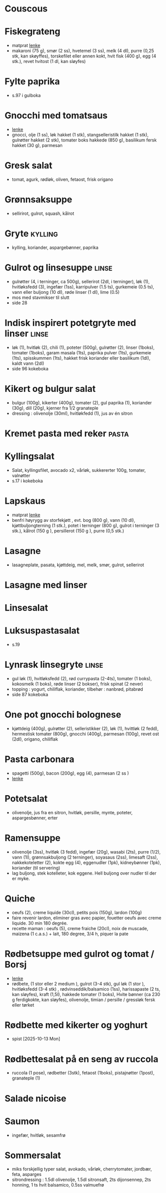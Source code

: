 #+OPTIONS: toc:nil num:nil
* Couscous
* Fiskegrateng
  - matprat [[https://www.matprat.no/oppskrifter/familien/fiskegrateng/][lenke]]
  - makaroni (75 g), smør (2 ss), hvetemel (3 ss), melk (4 dl), purre (0,25 stk, kan skøyffes), torskefilet eller annen
    kokt, hvit fisk (400 g), egg (4 stk.), revet hvitost (1 dl, kan sløyfes)
* Fylte paprika
  - s.97 i gulboka
* Gnocchi med tomatsaus
  - [[https://www.oppskriftskroken.no/gnocchi-med-tomatsaus/][lenke]]
  - gnocci, olje (1 ss), løk hakket (1 stk), stangselleristilk hakket (1 stk), gulrøtter hakket (2 stk),  tomater boks hakkede (850 g),  basilikum fersk hakket (30 g), parmesan
* Gresk salat
  - tomat, agurk, rødløk, oliven, fetaost, frisk origano
* Grønnsaksuppe
  - sellirirot, gulrot, squash, kålrot
* Gryte                                                             :kylling:
  - kylling, koriander, aspargebønner, paprika
* Gulrot og linsesuppe                                                :linse:
  - gulrøtter (4, i terninger, ca 500g), sellerirot (2dl, i terninger), løk (1), hvitløksfedd (3), ingefær (1ss),
    karripulver (1.5 ts), gurkemeie (0.5 ts), vann eller buljong (10 dl), røde linser (1 dl), lime (0.5)
  - mos med stavmikser til slutt
  - side 28
* Indisk inspirert potetgryte med linser                              :linse:
  - løk (1), hvitløk (2), chili (1), poteter (500g), gulrøtter (2), linser (1boks), tomater (1boks), garam masala (1ts),
    paprika pulver (1ts), gurkemeie (1ts), spisskummen (1ts), hakket frisk koriander eller basilikum (1dl), kaldt vann
    (2dl)
  - side 96 kokeboka
* Kikert og bulgur salat
  - bulgur (100g), kikerter (400g), tomater (2), gul paprika (1), koriander (30g), dill (20g), kjerner fra 1/2 granateple
  - dressing : olivenolje (30ml), hvitløkfedd (1), jus av én sitron
* Kremet pasta med reker                                              :pasta:
* Kyllingsalat
  - Salat, kyllingsfilet, avocado x2, vårløk, sukkererter 100g, tomater, valnøtter
  - s.17 i kokeboka
* Lapskaus
  - matprat [[https://www.matprat.no/oppskrifter/tradisjon/lapskaus/][lenke]]
  - benfri høyrygg av storfekjøtt , evt. bog (800 g), vann (10 dl), kjøttbuljongterning (1 stk.), potet i terninger (800 g), gulrot i terninger (3 stk.), kålrot (150 g ), persillerot (150 g ), purre (0,5 stk.)
* Lasagne
  - lasagneplate, pasata, kjøttdeig, mel, melk, smør, gulrot, sellerirot
* Lasagne med linser
* Linsesalat
* Luksuspastasalat
  - s.19
* Lynrask linsegryte                                                  :linse:
  - gul løk (1), hvitløksfedd (2), rød currypasta (2-4ts), tomater (1 boks), kokosmelk (1 boks), røde linser (2 bokser),
    frisk spinat (2 never)
  - topping : yogurt, chiliflak, koriander, tilbehør : nanbrød, pitabrød
  - side 87 kokeboka
* One pot gnocchi bolognese
  - kjøttdeig (400g), gulrøtter (2), selleristikker (2), løk (1), hvittløk (2 fedd), hermestisk tomater (800g), gnocchi
    (400g), parmesan (100g), revet ost (2dl), origano, chiliflak
* Pasta carbonara
  - spagetti (500g), bacon (200g), egg (4), parmesan (2 ss )
  - [[https://www.matprat.no/oppskrifter/kos/pasta-carbonara/][lenke]]
* Potetsalat
  - olivenolje, jus fra en sitron, hvitløk, persille, mynte, poteter, aspargesbønner, erter
* Ramensuppe
  - olivenolje (3ss), hvitløk (3 fedd), ingefær (20g), wasabi (2ts), purre (1/2), vann (1l), grønnsakbuljong (2
    terninger), soyasaus (2ss), limesaft (2ss), nakkekoteletter (2), kokte egg (4), eggenudler (1pk), kidneybønner
    (1pk), koriander (til servering)
  - lag buljong, stek kotelleter, kok eggene. Hell buljong over nudler til der er myke. 
* Quiche
  - oeufs (2), creme liquide (30cl), petits pois (150g), lardon (100g)
  - faire revenir lardon, eliminer gras avec papier, fouetter oeufs avec creme liquide. 30 min 180 degrée.
  - recette maman : oeufs (5), creme fraiche (20cl), noix de muscade, maizena (1 c.a.s.) + lait, 180 degree, 3/4 h, piquer la pate
* Rødbetsuppe med gulrot og tomat / Borsj
  - [[https://mathelsemiljo.com/blog/rodbetsuppe-med-gulrot-og-tomat-borsj][lenke]]
  - rødbete, (1 stor eller 2 medium ), gulrot (3-4 stk), gul løk (1 stor ), hvitløksfedd (3-4 stk) , rødvinseddik/balsamico (1ss), harissapaste (2 ts, kan sløyfes), kraft (1,5l), hakkede tomater (1 boks), Hvite bønner (ca 230 g ferdigkokte, kan sløyfes), olivenolje, timian / persille / gressløk fersk eller tørket
* Rødbette med kikerter og yoghurt
  - spist [2025-10-13 Mon]
* Rødbettesalat på en seng av ruccola
  - ruccola (1 pose), rødbetter (3stk), fetaost (1boks), pistajnøtter (1post), granateple (1)
* Salade nicoise
* Saumon
  - ingefær, hvitløk, sesamfrø
* Sommersalat
  - miks forskjellig typer salat, avokado, vårløk, cherrytomater, jordbær, feta, asparges
  - sitrondressing : 1.5dl olivenolje, 1.5dl sitronsaft, 2ts dijonsennep, 2ts honning, 1 ts hvit balsamico, 0.5ss valmuefrø
